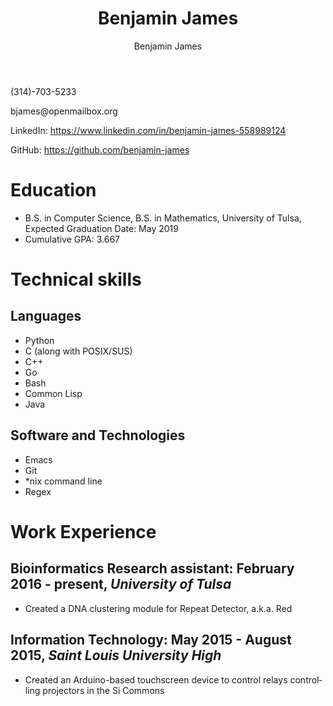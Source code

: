 # -*- Org -*-
#+TITLE: Benjamin James
#+AUTHOR:    Benjamin James
#+EMAIL:     bjames@openmailbox.org
#+LANGUAGE:  en
#+OPTIONS:   H:3 num:nil toc:nil \n:nil @:t ::t |:t ^:t -:t f:t *:t <:t
#+OPTIONS:   TeX:t LaTeX:t skip:nil d:nil todo:t pri:nil tags:not-in-toc
#+OPTIONS: html-postamble:nil
#+EXPORT_SELECT_TAGS: noexport
#+EXPORT_EXCLUDE_TAGS: noexport
#+HTML_HEAD: <link rel="stylesheet" type="text/css" href="style.css" />
#+BEGIN_CENTER
(314)-703-5233

bjames@openmailbox.org

LinkedIn: https://www.linkedin.com/in/benjamin-james-558989124

GitHub: https://github.com/benjamin-james
#+END_CENTER
* Education

 - B.S. in Computer Science, B.S. in Mathematics, University of Tulsa, Expected Graduation Date: May 2019
 - Cumulative GPA: 3.667
* Technical skills
** Languages
   - Python
   - C (along with POSIX/SUS)
   - C++
   - Go
   - Bash
   - Common Lisp
   - Java
** Software and Technologies
   - Emacs
   - Git
   - *nix command line
   - Regex
* Work Experience
** Bioinformatics Research assistant: February 2016 - present, /University of Tulsa/
   - Created a DNA clustering module for Repeat Detector, a.k.a. Red
** Information Technology: May 2015 - August 2015, /Saint Louis University High/
   - Created an Arduino-based touchscreen device to control relays controlling projectors in the Si Commons
